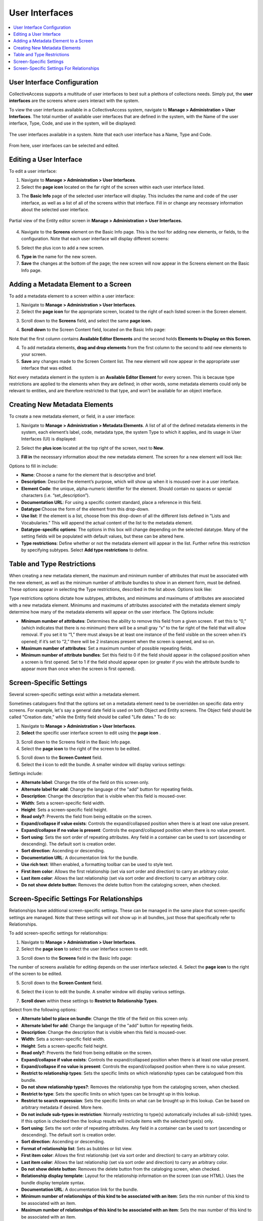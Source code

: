 .. _providence-user-interfaces:

User Interfaces
===============

.. contents::
   :local:
   
User Interface Configuration
----------------------------

CollectiveAccess supports a multitude of user interfaces to best suit a plethora of collections needs. Simply put, the **user interfaces** are the screens where users interact with the system. 

To view the user interfaces available in a CollectiveAccess system, navigate to **Manage > Administration > User Interfaces**. The total number of available user interfaces that are defined in the system, with the Name of the user interface, Type, Code, and use in the system, will be displayed: 

.. figure:: uiadmin1.png
   :align: center 
   :scale: 50% 

   The user interfaces available in a system. Note that each user interface has a Name, Type and Code. 

From here, user interfaces can be selected and edited.

Editing a User Interface
------------------------

To edit a user interface: 

1. Navigate to **Manage > Administration > User Interfaces**.
2. Select the **page icon** |page| located on the far right of the screen within each user interface listed. 

.. |page| image:: uiadmin2.png
          :scale: 40% 

3. The **Basic Info** page of the selected user interface will display. This includes the name and code of the user interface, as well as a list of all of the screens within that interface. Fill in or change any necessary information about the selected user interface.

.. figure:: entity_editor_screen_ex.png
   :scale: 50%
   :align: center

   Partial view of the Entity editor screen in **Manage > Administration > User Interfaces.** 

4. Navigate to the **Screens** element on the Basic Info page. This is the tool for adding new elements, or fields, to the configuration. Note that each user interface will display different screens: 

.. image:: entity_editor_screens.png
   :scale: 50%
   :align: center

5. Select the plus icon |plus| to add a new screen. 

.. |plus| image:: uiadmin3.png
          :scale: 40% 
          
6. **Type in** the name for the new screen. 
7. **Save** the changes at the bottom of the page; the new screen will now appear in the Screens element on the Basic Info page. 

Adding a Metadata Element to a Screen
-------------------------------------

To add a metadata element to a screen within a user interface: 

1. Navigate to **Manage > Administration > User Interfaces**.
2. Select the **page icon** |page| for the appropriate screen, located to the right of each listed screen in the Screen element. 

.. |page| image:: uiadmin2.png
          :scale: 40% 

.. image:: pages.png
   :scale: 50%
   :align: center

3. Scroll down to the **Screens** field, and select the same **page icon.** |page|

.. |page| image:: uiadmin2.png
          :scale: 40%

.. image:: entity_editor_screens.png
   :scale: 50%
   :align: center

4. **Scroll down** to the Screen Content field, located on the Basic Info page:

.. image:: uiadmin4.png
   :scale: 50% 

Note that the first column contains **Available Editor Elements** and the second holds **Elements to Display on this Screen.**

4. To add metadata elements, **drag and drop elements** from the first column to the second to add new elements to your screen.  
5. **Save** any changes made to the Screen Content list. The new element will now appear in the appropriate user interface that was edited. 

Not every metadata element in the system is an **Available Editor Element** for every screen. This is because type restrictions are applied to the elements when they are defined; in other words, some metadata elements could only be relevant to entities, and are therefore restricted to that type, and won’t be available for an object interface.

Creating New Metadata Elements
------------------------------

To create a new metadata element, or field, in a user interface: 

1. Navigate to **Manage > Administration > Metadata Elements**. A list of all of the defined metadata elements in the system, each element’s label, code, metadata type, the system Type to which it applies, and its usage in User Interfaces (UI) is displayed:

.. image:: uiadmin5.png
   :scale: 50% 

2. Select the **plus icon** |plus| located at the top right of the screen, next to **New**. 

.. |plus| image:: uiadmin3.png
          :scale: 40% 


3. **Fill in** the necessary information about the new metadata element. The screen for a new element will look like: 

.. image:: uiadmin6.png
   :scale: 50%

Options to fill in include:

* **Name**: Choose a name for the element that is descriptive and brief.
* **Description**: Describe the element’s purpose, which will show up when it is moused-over in a user interface. 
* **Element Code**: the unique, alpha-numeric identifier for the element. Should contain no spaces or special characters (i.e. “set_description”).
* **Documentation URL**: For using a specific content standard, place a reference in this field.
* **Datatype**:Choose the form of the element from this drop-down.
* **Use list**: If the element is a list, choose from this drop-down of all the different lists defined in “Lists and Vocabularies.” This will append the actual content of the list to the metadata element.
* **Datatype-specific options**: The options in this box will change depending on the selected datatype. Many of the setting fields will be populated with default values, but these can be altered here.
* **Type restrictions**: Define whether or not the metadata element will appear in the list. Further refine this restriction by specifying subtypes. Select **Add type restrictions** to define. 

Table and Type Restrictions
---------------------------

When creating a new metadata element, the maximum and minimum number of attributes that must be associated with the new element, as well as the minimum number of attribute bundles to show in an element form, must be defined. These options appear in selecting the Type restrictions, described in the list above. Options look like: 

.. image:: uiadmin7.png
   :scale: 50% 

Type restrictions options dictate how subtypes, attributes, and minimums and maximums of attributes are associated with a new metadata element. Minimums and maximums of attributes associated with the metadata element simply determine how many of the metadata elements will appear on the user interface. The Options include:

* **Minimum number of attributes**: Determines the ability to remove this field from a given screen. If set this to “0,” (which indicates that there is no minimum) there will be a small gray “x” to the far right of the field that will allow removal. If you set it to “1,” there must always be at least one instance of the field visible on the screen when it’s opened; if it’s set to “2,” there will be 2 instances present when the screen is opened, and so on.
* **Maximum number of attributes**: Set a maximum number of possible repeating fields.
* **Minimum number of attribute bundles**: Set this field to 0 if the field should appear in the collapsed position when a screen is first opened. Set to 1 if the field should appear open (or greater if you wish the attribute bundle to appear more than once when the screen is first opened).

Screen-Specific Settings
------------------------

Several screen-specific settings exist within a metadata element. 

Sometimes cataloguers find that the options set on a metadata element need to be overridden on specific data entry screens. For example, let's say a general date field is used on both Object and Entity screens. The Object field should be called "Creation date,” while the Entity field should be called "Life dates." To do so:

1. Navigate to **Manage > Administration > User Interfaces**.  
2. **Select** the specific user interface screen to edit using the **page icon** |page|. 

.. |page| image:: uiadmin2.png
          :scale: 40%

3. Scroll down to the Screens field in the Basic Info page. 
4. Select the **page icon** |page| to the right of the screen to be edited. 

.. |page| image:: uiadmin2.png
          :scale: 40% 

5. Scroll down to the **Screen Content** field. 
6. Select the **i** icon |icon| to edit the bundle. A smaller window will display various settings:

.. |icon| image:: uiadmin8.png
          :scale: 50% 

.. image:: uiadmin9.png
   :scale: 50% 

Settings include: 

* **Alternate label**: Change the title of the field on this screen only.
* **Alternate label for add**: Change the language of the "add" button for repeating fields.
* **Description**: Change the description that is visible when this field is moused-over.
* **Width**: Sets a screen-specific field width.
* **Height**: Sets a screen-specific field height.
* **Read only?**: Prevents the field from being editable on the screen.
* **Expand/collapse if value exists**: Controls the expand/collapsed position when there is at least one value present.
* **Expand/collapse if no value is present**: Controls the expand/collapsed position when there is no value present.
* **Sort using**: Sets the sort order of repeating attributes. Any field in a container can be used to sort (ascending or descending). The default sort is creation order.
* **Sort direction**: Ascending or descending.
* **Documentation URL**: A documentation link for the bundle.
* **Use rich text**: When enabled, a formatting toolbar can be used to style text.
* **First item color**: Allows the first relationship (set via sort order and direction) to carry an arbitrary color.
* **Last item color**: Allows the last relationship (set via sort order and direction) to carry an arbitrary color.
* **Do not show delete button**: Removes the delete button from the cataloging screen, when checked.

Screen-Specific Settings For Relationships
------------------------------------------

Relationships have additional screen-specific settings. These can be managed in the same place that screen-specific settings are managed. Note that these settings will *not* show up in all bundles, just those that specifically refer to Relationships.

To add screen-specific settings for relationships: 

1. Navigate to **Manage > Administration > User Interfaces**.
2. Select the **page icon** |page| to select the user interface screen to edit. 

.. |page| image:: uiadmin2.png  
          :scale: 40% 

3. Scroll down to the **Screens** field in the Basic Info page: 

.. image:: screens.png
   :scale: 50%
   :align: center

The number of screens available for editing depends on the user interface selected. 
4. Select the **page icon** |page| to the right of the screen to be edited. 

.. |page| image:: uiadmin2.png
          :scale: 40%

5. Scroll down to the **Screen Content** field. 

.. image:: screencontent.png
   :scale: 50%
   :align: center

6. Select the **i** icon |icon| to edit the bundle. A smaller window will display various settings.

.. |icon| image:: uiadmin8.png
          :scale: 50%

7. **Scroll down** within these settings to **Restrict to Relationship Types**. 

.. image:: uiadmin10.png
   :scale: 50%

Select from the following options: 

* **Alternate label to place on bundle**: Change the title of the field on this screen only.
* **Alternate label for add**: Change the language of the "add" button for repeating fields.
* **Description**: Change the description that is visible when this field is moused-over.
* **Width**: Sets a screen-specific field width.
* **Height**: Sets a screen-specific field height.
* **Read only?**: Prevents the field from being editable on the screen.
* **Expand/collapse if value exists**: Controls the expand/collapsed position when there is at least one value present.
* **Expand/collapse if no value is present**: Controls the expand/collapsed position when there is no value present.
* **Restrict to relationship types**: Sets the specific limits on which relationship types can be catalogued from this bundle.
* **Do not show relationship types?**: Removes the relationship type from the cataloging screen, when checked.
* **Restrict to type**: Sets the specific limits on which types can be brought up in this lookup.
* **Restrict to search expression**: Sets the specific limits on what can be brought up in this lookup. Can be based on arbitrary metadata if desired. More here.
* **Do not include sub-types in restriction**: Normally restricting to type(s) automatically includes all sub-(child) types. If this option is checked then the lookup results will include items with the selected type(s) only.
* **Sort using**: Sets the sort order of repeating attributes. Any field in a container can be used to sort (ascending or descending). The default sort is creation order.
* **Sort direction**: Ascending or descending.
* **Format of relationship list**: Sets as bubbles or list view.
* **First item color**: Allows the first relationship (set via sort order and direction) to carry an arbitrary color.
* **Last item color**: Allows the last relationship (set via sort order and direction) to carry an arbitrary color.
* **Do not show delete button**: Removes the delete button from the cataloging screen, when checked.
* **Relationship display template**: Layout for the relationship information on the screen (can use HTML). Uses the bundle display template syntax.
* **Documentation URL**: A documentation link for the bundle.
* **Minimum number of relationships of this kind to be associated with an item**: Sets the min number of this kind to be associated with an item. 
* **Maximum number of relationships of this kind to be associated with an item**: Sets the max number of this kind to be associated with an item. 

 







